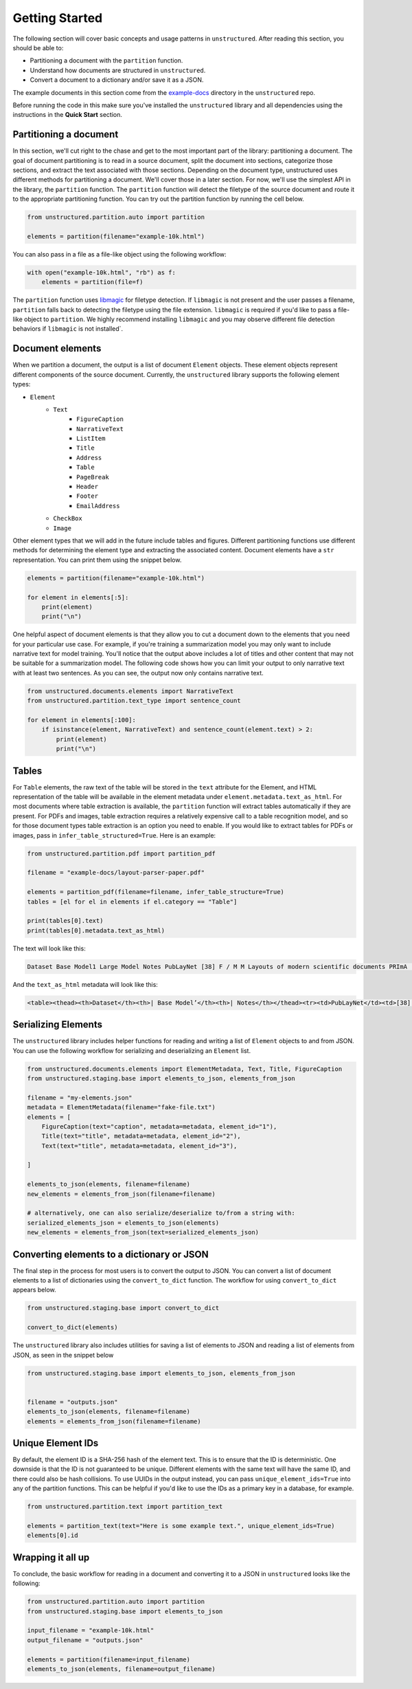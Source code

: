 Getting Started
===============

The following section will cover basic concepts and usage patterns in ``unstructured``.
After reading this section, you should be able to:

* Partitioning a document with the ``partition`` function.
* Understand how documents are structured in ``unstructured``.
* Convert a document to a dictionary and/or save it as a JSON.

The example documents in this section come from the
`example-docs <https://github.com/Unstructured-IO/unstructured/tree/main/example-docs>`_
directory in the ``unstructured`` repo.

Before running the code in this make sure you've installed the ``unstructured`` library
and all dependencies using the instructions in the **Quick Start** section.


#######################
Partitioning a document
#######################

In this section, we'll cut right to the chase and get to the most important part of the library: partitioning a document.
The goal of document partitioning is to read in a source document, split the document into sections, categorize those sections,
and extract the text associated with those sections. Depending on the document type, unstructured uses different methods for
partitioning a document. We'll cover those in a later section. For now, we'll use the simplest API in the library,
the ``partition`` function. The ``partition`` function will detect the filetype of the source document and route it to the appropriate
partitioning function. You can try out the partition function by running the cell below.


.. code:: python


	from unstructured.partition.auto import partition

	elements = partition(filename="example-10k.html")


You can also pass in a file as a file-like object using the following workflow:


.. code:: python

	with open("example-10k.html", "rb") as f:
	    elements = partition(file=f)


The ``partition`` function uses `libmagic <https://formulae.brew.sh/formula/libmagic>`_ for filetype detection. If ``libmagic`` is
not present and the user passes a filename, ``partition`` falls back to detecting the filetype using the file extension.
``libmagic`` is required if you'd like to pass a file-like object to ``partition``.
We highly recommend installing ``libmagic`` and you may observe different file detection behaviors
if ``libmagic`` is not installed`.


##################
Document elements
##################


When we partition a document, the output is a list of document ``Element`` objects.
These element objects represent different components of the source document. Currently, the ``unstructured`` library supports the following element types:



* ``Element``
	* ``Text``
		* ``FigureCaption``
		* ``NarrativeText``
		* ``ListItem``
		* ``Title``
		* ``Address``
		* ``Table``
		* ``PageBreak``
		* ``Header``
		* ``Footer``
        	* ``EmailAddress``
	* ``CheckBox``
	* ``Image``


Other element types that we will add in the future include tables and figures.
Different partitioning functions use different methods for determining the element type and extracting the associated content.
Document elements have a ``str`` representation. You can print them using the snippet below.


.. code:: python

	elements = partition(filename="example-10k.html")

	for element in elements[:5]:
	    print(element)
	    print("\n")


One helpful aspect of document elements is that they allow you to cut a document down to the elements that you need for your particular use case.
For example, if you're training a summarization model you may only want to include narrative text for model training.
You'll notice that the output above includes a lot of titles and other content that may not be suitable for a summarization model.
The following code shows how you can limit your output to only narrative text with at least two sentences. As you can see, the output now only contains narrative text.



.. code:: python

	from unstructured.documents.elements import NarrativeText
	from unstructured.partition.text_type import sentence_count

	for element in elements[:100]:
	    if isinstance(element, NarrativeText) and sentence_count(element.text) > 2:
	        print(element)
	        print("\n")


######
Tables
######

For ``Table`` elements, the raw text of the table will be stored in the ``text`` attribute for the Element, and HTML representation
of the table will be available in the element metadata under ``element.metadata.text_as_html``. For most documents where
table extraction is available, the ``partition`` function will extract tables automatically if they are present.
For PDFs and images, table extraction requires a relatively expensive call to a table recognition model, and so for those
document types table extraction is an option you need to enable. If you would like to extract tables for PDFs or images,
pass in ``infer_table_structured=True``. Here is an example:

.. code:: python

    from unstructured.partition.pdf import partition_pdf

    filename = "example-docs/layout-parser-paper.pdf"

    elements = partition_pdf(filename=filename, infer_table_structure=True)
    tables = [el for el in elements if el.category == "Table"]

    print(tables[0].text)
    print(tables[0].metadata.text_as_html)

The text will look like this:


.. code:: python

	Dataset Base Model1 Large Model Notes PubLayNet [38] F / M M Layouts of modern scientific documents PRImA [3] M - Layouts of scanned modern magazines and scientific reports Newspaper [17] F - Layouts of scanned US newspapers from the 20th century TableBank [18] F F Table region on modern scientific and business document HJDataset [31] F / M - Layouts of history Japanese documents


And the ``text_as_html`` metadata will look like this:

.. code:: html

	<table><thead><th>Dataset</th><th>| Base Model’</th><th>| Notes</th></thead><tr><td>PubLayNet</td><td>[38] F/M</td><td>Layouts of modern scientific documents</td></tr><tr><td>PRImA [3]</td><td>M</td><td>Layouts of scanned modern magazines and scientific reports</td></tr><tr><td>Newspaper</td><td>F</td><td>Layouts of scanned US newspapers from the 20th century</td></tr><tr><td>TableBank</td><td>F</td><td>Table region on modern scientific and business document</td></tr><tr><td>HJDataset [31]</td><td>F/M</td><td>Layouts of history Japanese documents</td></tr></table>

####################
Serializing Elements
####################

The ``unstructured`` library includes helper functions for
reading and writing a list of ``Element`` objects to and
from JSON. You can use the following workflow for
serializing and deserializing an ``Element`` list.


.. code:: python

    from unstructured.documents.elements import ElementMetadata, Text, Title, FigureCaption
    from unstructured.staging.base import elements_to_json, elements_from_json

    filename = "my-elements.json"
    metadata = ElementMetadata(filename="fake-file.txt")
    elements = [
        FigureCaption(text="caption", metadata=metadata, element_id="1"),
        Title(text="title", metadata=metadata, element_id="2"),
        Text(text="title", metadata=metadata, element_id="3"),

    ]

    elements_to_json(elements, filename=filename)
    new_elements = elements_from_json(filename=filename)

    # alternatively, one can also serialize/deserialize to/from a string with:
    serialized_elements_json = elements_to_json(elements)
    new_elements = elements_from_json(text=serialized_elements_json)

###########################################
Converting elements to a dictionary or JSON
###########################################

The final step in the process for most users is to convert the output to JSON.
You can convert a list of document elements to a list of dictionaries using the ``convert_to_dict`` function.
The workflow for using ``convert_to_dict`` appears below.


.. code:: python


	from unstructured.staging.base import convert_to_dict

	convert_to_dict(elements)


The ``unstructured`` library also includes utilities for saving a list of elements to JSON and reading
a list of elements from JSON, as seen in the snippet below



.. code:: python

    from unstructured.staging.base import elements_to_json, elements_from_json


    filename = "outputs.json"
    elements_to_json(elements, filename=filename)
    elements = elements_from_json(filename=filename)


###################
Unique Element IDs
###################

By default, the element ID is a SHA-256 hash of the element text. This is to ensure that
the ID is deterministic. One downside is that the ID is not guaranteed to be unique.
Different elements with the same text will have the same ID, and there could also
be hash collisions. To use UUIDs in the output instead, you can pass
``unique_element_ids=True`` into any of the partition functions. This can be helpful
if you'd like to use the IDs as a primary key in a database, for example.

.. code:: python

    from unstructured.partition.text import partition_text

    elements = partition_text(text="Here is some example text.", unique_element_ids=True)
    elements[0].id


##################
Wrapping it all up
##################

To conclude, the basic workflow for reading in a document and converting it to a JSON in ``unstructured``
looks like the following:



.. code:: python

    from unstructured.partition.auto import partition
    from unstructured.staging.base import elements_to_json

    input_filename = "example-10k.html"
    output_filename = "outputs.json"

    elements = partition(filename=input_filename)
    elements_to_json(elements, filename=output_filename)
